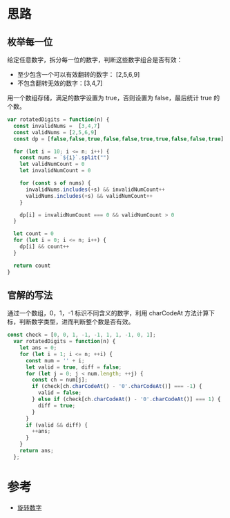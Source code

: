 * 思路
** 枚举每一位
给定任意数字，拆分每一位的数字，判断这些数字组合是否有效：
- 至少包含一个可以有效翻转的数字： [2,5,6,9]
- 不包含翻转无效的数字：[3,4,7]

用一个数组存储，满足的数字设置为 true，否则设置为 false，最后统计 true 的个数。

#+begin_src js
  var rotatedDigits = function(n) {
    const invalidNums =  [3,4,7]
    const validNums = [2,5,6,9]
    const dp = [false,false,true,false,false,true,true,false,false,true]

    for (let i = 10; i <= n; i++) {
      const nums = `${i}`.split("")
      let validNumCount = 0
      let invalidNumCount = 0

      for (const s of nums) {
        invalidNums.includes(+s) && invalidNumCount++
        validNums.includes(+s) && validNumCount++
      }

      dp[i] = invalidNumCount === 0 && validNumCount > 0
    }

    let count = 0
    for (let i = 0; i <= n; i++) {
      dp[i] && count++
    }

    return count
  }
#+end_src
** 官解的写法
通过一个数组，0，1，-1 标识不同含义的数字，利用 charCodeAt 方法计算下
标，判断数字类型，进而判断整个数是否有效。
#+begin_src js
const check = [0, 0, 1, -1, -1, 1, 1, -1, 0, 1];
  var rotatedDigits = function(n) {
    let ans = 0;
    for (let i = 1; i <= n; ++i) {
      const num = '' + i;
      let valid = true, diff = false;
      for (let j = 0; j < num.length; ++j) {
        const ch = num[j];
        if (check[ch.charCodeAt() - '0'.charCodeAt()] === -1) {
          valid = false;
        } else if (check[ch.charCodeAt() - '0'.charCodeAt()] === 1) {
          diff = true;
        }
      }
      if (valid && diff) {
        ++ans;
      }
    }
    return ans;
  };
#+end_src
* 参考
- [[https://leetcode.cn/problems/rotated-digits/solution/xuan-zhuan-shu-zi-by-leetcode-solution-q9bh/][旋转数字]]
